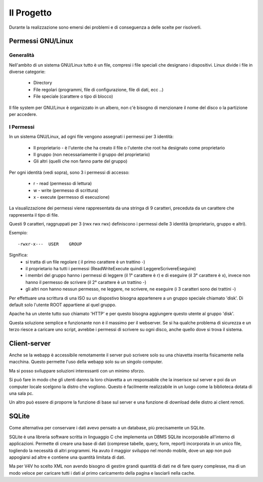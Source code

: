 Il Progetto
===========
Durante la realizzazione sono emersi dei problemi e di conseguenza a delle scelte per risolverli.

Permessi GNU/Linux
------------------

Generalità
^^^^^^^^^^
Nell'ambito di un sistema GNU/Linux tutto è un file, compresi i file speciali che designano i dispositivi. Linux divide i file in diverse categorie:

    * Directory
    * File regolari (programmi, file di configurazione, file di dati, ecc ..)
    * File speciale (carattere o tipo di blocco) 

Il file system per GNU/Linux è organizzato in un albero, non c'è bisogno di menzionare il nome del disco o la partizione per accedere.

I Permessi
^^^^^^^^^^
In un sistema GNU/Linux, ad ogni file vengono assegnati i permessi per 3 identità:

    * Il proprietario - è l'utente che ha creato il file o l'utente che root ha designato come proprietario
    * Il gruppo (non necessariamente il gruppo del proprietario)
    * Gli altri (quelli che non fanno parte del gruppo)

Per ogni identità (vedi sopra), sono 3 i permessi di accesso:

    * r - read (permesso di lettura)
    * w - write (permesso di scrittura)
    * x - execute (permesso di esecuzione)

La visualizzazione dei permessi viene rappresentata da una stringa di 9 caratteri, preceduta da un carattere che rappresenta il tipo di file.

Questi 9 caratteri, raggruppati per 3 (rwx rwx rwx) definiscono i permessi delle 3 identità (proprietario, gruppo e altri).

Esempio::

    -rwxr-x---  USER    GROUP

Significa:
    * si tratta di un file regolare ( il primo carattere è un trattino -)
    * il proprietario ha tutti i permessi (ReadWriteExecute quindi LeggereScrivereEseguire)
    * i membri del gruppo hanno i permessi di leggere (il 1° carattere è r) e di eseguire (il 3° carattere è x), invece non hanno il permesso de scrivere (il 2° carattere è un trattino -)
    * gli altri non hanno nessun permesso, ne leggere, ne scrivere, ne eseguire (i 3 caratteri sono dei trattini -)

Per effettuare una scrittura di una ISO su un dispostivo bisogna appartenere a un gruppo speciale chiamato 'disk'. Di default solo l'utente ROOT appartiene al quel gruppo.

Apache ha un utente tutto suo chiamato 'HTTP' e per questo bisogna aggiungere questo utente al gruppo 'disk'.

Questa soluzione semplice e funzionante non è il massimo per il webserver. Se si ha qualche problema di sicurezza e un terzo riesce a caricare uno script, avrebbe i permessi di scrivere su ogni disco, anche quello dove si trova il sistema.

Client-server
-------------
Anche se la webapp è accessibile remotamente il server può scrivere solo su una chiavetta inserita fisicamente nella macchina. Questo permette l'uso della webapp solo su un singolo computer.

|local-client-server|

Ma si posso sviluppare soluzioni interessanti con un minimo sforzo. 

Si può fare in modo che gli utenti danno la loro chiavetta a un responsabile che la inserisce sul server e poi da un computer locale scelgono la distro che vogliono. Questo è facilmente realizzabile in un luogo come la biblioteca dotata di una sala pc.

Un altro può essere di proporre la funzione di base sul server e una funzione di download delle distro ai client remoti.


SQLite
------
Come alternativa per conservare i dati avevo pensato a un database, più precisamente un SQLite.

SQLite è una libreria software scritta in linguaggio C che implementa un DBMS SQLite incorporabile all'interno di applicazioni. 
Permette di creare una base di dati (comprese tabelle, query, form, report) incorporata in un unico file, togliendo la necessità di altri programmi.  
Ha avuto il maggior sviluppo nel mondo mobile, dove un app non può appogiarsi ad altre e contiene una quantità limitata di dati. 

Ma per V4V ho scelto XML non avendo bisogno di gestire grandi quantità di dati ne di fare query complesse, ma di un modo veloce per caricare tutti i dati al primo caricamento della pagina e lasciarli nella cache.

.. |local-client-server| image:: /images/local-client-server.png
